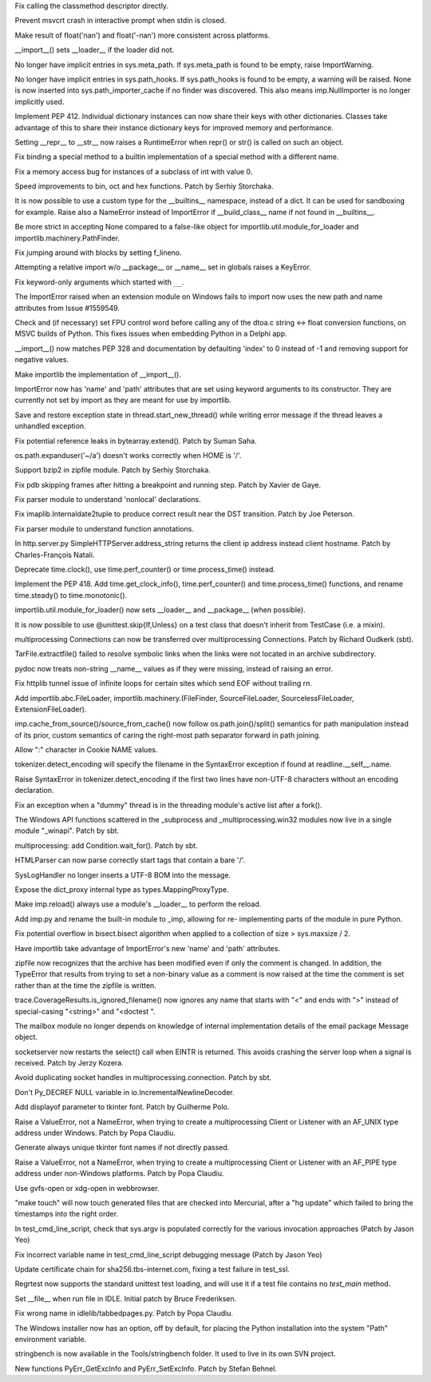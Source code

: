 .. bpo: 14699
.. date: 8804
.. nonce: AuoeMs
.. release date: 01-May-2012
.. section: Core and Builtins

Fix calling the classmethod descriptor directly.

..

.. bpo: 14433
.. date: 8803
.. nonce: HtSYT-
.. section: Core and Builtins

Prevent msvcrt crash in interactive prompt when stdin is closed.

..

.. bpo: 14521
.. date: 8802
.. nonce: JDzRE4
.. section: Core and Builtins

Make result of float('nan') and float('-nan') more consistent across
platforms.

..

.. bpo: 14646
.. date: 8801
.. nonce: 19NogB
.. section: Core and Builtins

__import__() sets __loader__ if the loader did not.

..

.. bpo: 14605
.. date: 8800
.. nonce: Psk3ZV
.. section: Core and Builtins

No longer have implicit entries in sys.meta_path. If sys.meta_path is found
to be empty, raise ImportWarning.

..

.. bpo: 14605
.. date: 8799
.. nonce: WVtAi5
.. section: Core and Builtins

No longer have implicit entries in sys.path_hooks. If sys.path_hooks is
found to be empty, a warning will be raised. None is now inserted into
sys.path_importer_cache if no finder was discovered. This also means
imp.NullImporter is no longer implicitly used.

..

.. bpo: 13903
.. date: 8798
.. nonce: 4z4rf7
.. section: Core and Builtins

Implement PEP 412. Individual dictionary instances can now share their keys
with other dictionaries. Classes take advantage of this to share their
instance dictionary keys for improved memory and performance.

..

.. bpo: 11603
.. date: 8797
.. nonce: aGsFsn
.. section: Core and Builtins

Setting __repr__ to __str__ now raises a RuntimeError when repr() or str()
is called on such an object.

..

.. bpo: 14658
.. date: 8796
.. nonce: jeSkqL
.. section: Core and Builtins

Fix binding a special method to a builtin implementation of a special method
with a different name.

..

.. bpo: 14630
.. date: 8795
.. nonce: 0bHFSA
.. section: Core and Builtins

Fix a memory access bug for instances of a subclass of int with value 0.

..

.. bpo: 14339
.. date: 8794
.. nonce: QR-MDy
.. section: Core and Builtins

Speed improvements to bin, oct and hex functions.  Patch by Serhiy
Storchaka.

..

.. bpo: 14385
.. date: 8793
.. nonce: FD63CN
.. section: Core and Builtins

It is now possible to use a custom type for the __builtins__ namespace,
instead of a dict. It can be used for sandboxing for example. Raise also a
NameError instead of ImportError if __build_class__ name if not found in
__builtins__.

..

.. bpo: 12599
.. date: 8792
.. nonce: Iu99dL
.. section: Core and Builtins

Be more strict in accepting None compared to a false-like object for
importlib.util.module_for_loader and importlib.machinery.PathFinder.

..

.. bpo: 14612
.. date: 8791
.. nonce: uTBlpg
.. section: Core and Builtins

Fix jumping around with blocks by setting f_lineno.

..

.. bpo: 14592
.. date: 8790
.. nonce: 7PB7Zk
.. section: Core and Builtins

Attempting a relative import w/o __package__ or __name__ set in globals
raises a KeyError.

..

.. bpo: 14607
.. date: 8789
.. nonce: YEC4Eu
.. section: Core and Builtins

Fix keyword-only arguments which started with ``__``.

..

.. bpo: 10854
.. date: 8788
.. nonce: -vkFId
.. section: Core and Builtins

The ImportError raised when an extension module on Windows fails to import
now uses the new path and name attributes from Issue #1559549.

..

.. bpo: 13889
.. date: 8787
.. nonce: 5jUbDL
.. section: Core and Builtins

Check and (if necessary) set FPU control word before calling any of the
dtoa.c string <-> float conversion functions, on MSVC builds of Python.
This fixes issues when embedding Python in a Delphi app.

..

.. bpo: 0
.. date: 8786
.. nonce: dHmS-L
.. section: Core and Builtins

__import__() now matches PEP 328 and documentation by defaulting 'index' to
0 instead of -1 and removing support for negative values.

..

.. bpo: 2377
.. date: 8785
.. nonce: 0jsA57
.. section: Core and Builtins

Make importlib the implementation of __import__().

..

.. bpo: 1559549
.. date: 8784
.. nonce: krys02
.. section: Core and Builtins

ImportError now has 'name' and 'path' attributes that are set using keyword
arguments to its constructor. They are currently not set by import as they
are meant for use by importlib.

..

.. bpo: 14474
.. date: 8783
.. nonce: duWZWs
.. section: Core and Builtins

Save and restore exception state in thread.start_new_thread() while writing
error message if the thread leaves a unhandled exception.

..

.. bpo: 13019
.. date: 8782
.. nonce: LYHgJO
.. section: Core and Builtins

Fix potential reference leaks in bytearray.extend().  Patch by Suman Saha.

..

.. bpo: 14768
.. date: 8781
.. nonce: NGBeVQ
.. section: Library

os.path.expanduser('~/a') doesn't works correctly when HOME is '/'.

..

.. bpo: 14371
.. date: 8780
.. nonce: w4YKgU
.. section: Library

Support bzip2 in zipfile module.  Patch by Serhiy Storchaka.

..

.. bpo: 13183
.. date: 8779
.. nonce: WXohoU
.. section: Library

Fix pdb skipping frames after hitting a breakpoint and running step.  Patch
by Xavier de Gaye.

..

.. bpo: 14696
.. date: 8778
.. nonce: 6sKxyV
.. section: Library

Fix parser module to understand 'nonlocal' declarations.

..

.. bpo: 10941
.. date: 8777
.. nonce: T2_m5t
.. section: Library

Fix imaplib.Internaldate2tuple to produce correct result near the DST
transition.  Patch by Joe Peterson.

..

.. bpo: 9154
.. date: 8776
.. nonce: l5Z37S
.. section: Library

Fix parser module to understand function annotations.

..

.. bpo: 6085
.. date: 8775
.. nonce: K59hDR
.. section: Library

In http.server.py SimpleHTTPServer.address_string returns the client ip
address instead client hostname. Patch by Charles-François Natali.

..

.. bpo: 14309
.. date: 8774
.. nonce: 0TEhbF
.. section: Library

Deprecate time.clock(), use time.perf_counter() or time.process_time()
instead.

..

.. bpo: 14428
.. date: 8773
.. nonce: HY9aE6
.. section: Library

Implement the PEP 418. Add time.get_clock_info(), time.perf_counter() and
time.process_time() functions, and rename time.steady() to time.monotonic().

..

.. bpo: 14646
.. date: 8772
.. nonce: kSPenl
.. section: Library

importlib.util.module_for_loader() now sets __loader__ and __package__ (when
possible).

..

.. bpo: 14664
.. date: 8771
.. nonce: pdyfQE
.. section: Library

It is now possible to use @unittest.skip{If,Unless} on a test class that
doesn't inherit from TestCase (i.e. a mixin).

..

.. bpo: 4892
.. date: 8770
.. nonce: XAcc2_
.. section: Library

multiprocessing Connections can now be transferred over multiprocessing
Connections.  Patch by Richard Oudkerk (sbt).

..

.. bpo: 14160
.. date: 8769
.. nonce: eP9a5e
.. section: Library

TarFile.extractfile() failed to resolve symbolic links when the links were
not located in an archive subdirectory.

..

.. bpo: 14638
.. date: 8768
.. nonce: cfMimX
.. section: Library

pydoc now treats non-string __name__ values as if they were missing, instead
of raising an error.

..

.. bpo: 13684
.. date: 8767
.. nonce: GMakQh
.. section: Library

Fix httplib tunnel issue of infinite loops for certain sites which send EOF
without trailing \r\n.

..

.. bpo: 14605
.. date: 8766
.. nonce: 0oYc81
.. section: Library

Add importlib.abc.FileLoader, importlib.machinery.(FileFinder,
SourceFileLoader, SourcelessFileLoader, ExtensionFileLoader).

..

.. bpo: 13959
.. date: 8765
.. nonce: q2O_A_
.. section: Library

imp.cache_from_source()/source_from_cache() now follow
os.path.join()/split() semantics for path manipulation instead of its prior,
custom semantics of caring the right-most path separator forward in path
joining.

..

.. bpo: 2193
.. date: 8764
.. nonce: EwmaL0
.. section: Library

Allow ":" character in Cookie NAME values.

..

.. bpo: 14629
.. date: 8763
.. nonce: CT9YOf
.. section: Library

tokenizer.detect_encoding will specify the filename in the SyntaxError
exception if found at readline.__self__.name.

..

.. bpo: 14629
.. date: 8762
.. nonce: NmM4VS
.. section: Library

Raise SyntaxError in tokenizer.detect_encoding if the first two lines have
non-UTF-8 characters without an encoding declaration.

..

.. bpo: 14308
.. date: 8761
.. nonce: VI_YtW
.. section: Library

Fix an exception when a "dummy" thread is in the threading module's active
list after a fork().

..

.. bpo: 11750
.. date: 8760
.. nonce: zqcMd9
.. section: Library

The Windows API functions scattered in the _subprocess and
_multiprocessing.win32 modules now live in a single module "_winapi". Patch
by sbt.

..

.. bpo: 14087
.. date: 8759
.. nonce: jLqw-6
.. section: Library

multiprocessing: add Condition.wait_for(). Patch by sbt.

..

.. bpo: 14538
.. date: 8758
.. nonce: l61eIV
.. section: Library

HTMLParser can now parse correctly start tags that contain a bare '/'.

..

.. bpo: 14452
.. date: 8757
.. nonce: TPNgz8
.. section: Library

SysLogHandler no longer inserts a UTF-8 BOM into the message.

..

.. bpo: 14386
.. date: 8756
.. nonce: 98-5AW
.. section: Library

Expose the dict_proxy internal type as types.MappingProxyType.

..

.. bpo: 13959
.. date: 8755
.. nonce: lhqW73
.. section: Library

Make imp.reload() always use a module's __loader__ to perform the reload.

..

.. bpo: 13959
.. date: 8754
.. nonce: -UuY7L
.. section: Library

Add imp.py and rename the built-in module to _imp, allowing for re-
implementing parts of the module in pure Python.

..

.. bpo: 13496
.. date: 8753
.. nonce: ZTq6yk
.. section: Library

Fix potential overflow in bisect.bisect algorithm when applied to a
collection of size > sys.maxsize / 2.

..

.. bpo: 0
.. date: 8752
.. nonce: bW_hJ4
.. section: Library

Have importlib take advantage of ImportError's new 'name' and 'path'
attributes.

..

.. bpo: 14399
.. date: 8751
.. nonce: aGumG7
.. section: Library

zipfile now recognizes that the archive has been modified even if only the
comment is changed.  In addition, the TypeError that results from trying to
set a non-binary value as a comment is now raised at the time the comment is
set rather than at the time the zipfile is written.

..

.. bpo: 0
.. date: 8750
.. nonce: hVFHSa
.. section: Library

trace.CoverageResults.is_ignored_filename() now ignores any name that starts
with "<" and ends with ">" instead of special-casing "<string>" and
"<doctest ".

..

.. bpo: 12537
.. date: 8749
.. nonce: IJxACy
.. section: Library

The mailbox module no longer depends on knowledge of internal implementation
details of the email package Message object.

..

.. bpo: 7978
.. date: 8748
.. nonce: ULB0fY
.. section: Library

socketserver now restarts the select() call when EINTR is returned.  This
avoids crashing the server loop when a signal is received. Patch by Jerzy
Kozera.

..

.. bpo: 14522
.. date: 8747
.. nonce: ZFkCm3
.. section: Library

Avoid duplicating socket handles in multiprocessing.connection. Patch by
sbt.

..

.. bpo: 0
.. date: 8746
.. nonce: jSwSmB
.. section: Library

Don't Py_DECREF NULL variable in io.IncrementalNewlineDecoder.

..

.. bpo: 3033
.. date: 8745
.. nonce: 4pfXoI
.. section: Library

Add displayof parameter to tkinter font. Patch by Guilherme Polo.

..

.. bpo: 14482
.. date: 8744
.. nonce: vPb000
.. section: Library

Raise a ValueError, not a NameError, when trying to create a multiprocessing
Client or Listener with an AF_UNIX type address under Windows.  Patch by
Popa Claudiu.

..

.. bpo: 802310
.. date: 8743
.. nonce: ko_Bca
.. section: Library

Generate always unique tkinter font names if not directly passed.

..

.. bpo: 14151
.. date: 8742
.. nonce: cy_gqr
.. section: Library

Raise a ValueError, not a NameError, when trying to create a multiprocessing
Client or Listener with an AF_PIPE type address under non-Windows platforms.
Patch by Popa Claudiu.

..

.. bpo: 14493
.. date: 8741
.. nonce: ubcGd5
.. section: Library

Use gvfs-open or xdg-open in webbrowser.

..

.. bpo: 0
.. date: 8740
.. nonce: E9EckD
.. section: Build

"make touch" will now touch generated files that are checked into Mercurial,
after a "hg update" which failed to bring the timestamps into the right
order.

..

.. bpo: 14026
.. date: 8739
.. nonce: M8IplH
.. section: Tests

In test_cmd_line_script, check that sys.argv is populated correctly for the
various invocation approaches (Patch by Jason Yeo)

..

.. bpo: 14032
.. date: 8738
.. nonce: GigeG2
.. section: Tests

Fix incorrect variable name in test_cmd_line_script debugging message (Patch
by Jason Yeo)

..

.. bpo: 14589
.. date: 8737
.. nonce: 9aNtuR
.. section: Tests

Update certificate chain for sha256.tbs-internet.com, fixing a test failure
in test_ssl.

..

.. bpo: 14355
.. date: 8736
.. nonce: A4THFc
.. section: Tests

Regrtest now supports the standard unittest test loading, and will use it if
a test file contains no `test_main` method.

..

.. bpo: 8515
.. date: 8735
.. nonce: wY13t0
.. section: IDLE

Set __file__ when run file in IDLE. Initial patch by Bruce Frederiksen.

..

.. bpo: 14496
.. date: 8734
.. nonce: qkJxeK
.. section: IDLE

Fix wrong name in idlelib/tabbedpages.py. Patch by Popa Claudiu.

..

.. bpo: 3561
.. date: 8733
.. nonce: ka-akT
.. section: Tools/Demos

The Windows installer now has an option, off by default, for placing the
Python installation into the system "Path" environment variable.

..

.. bpo: 13165
.. date: 8732
.. nonce: j-kIjl
.. section: Tools/Demos

stringbench is now available in the Tools/stringbench folder. It used to
live in its own SVN project.

..

.. bpo: 14098
.. date: 8731
.. nonce: hNJoW-
.. section: C API

New functions PyErr_GetExcInfo and PyErr_SetExcInfo. Patch by Stefan Behnel.
